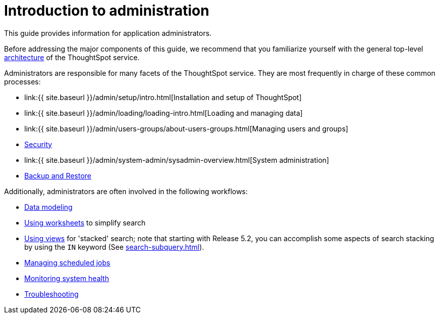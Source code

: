 = Introduction to administration
:last_updated: 4/7/2021
:linkattrs:
:experimental:
:page-aliases: /admin/intro.adoc
:description: This guide covers all topics of special interest to application administrators.

This guide provides information for application administrators.

Before addressing the major components of this guide, we recommend that you familiarize yourself with the general top-level xref:components.adoc[architecture] of the ThoughtSpot service.

Administrators are responsible for many facets of the ThoughtSpot service.
They are most frequently in charge of these common processes:

* link:{{ site.baseurl }}/admin/setup/intro.html[Installation and setup of ThoughtSpot]
* link:{{ site.baseurl }}/admin/loading/loading-intro.html[Loading and managing data]
* link:{{ site.baseurl }}/admin/users-groups/about-users-groups.html[Managing users and groups]
* xref:security.adoc[Security]
* link:{{ site.baseurl }}/admin/system-admin/sysadmin-overview.html[System administration]
* xref:backup-strategy.adoc[Backup and Restore]

Additionally, administrators are often involved in the following workflows:

* xref:data-modeling.adoc[Data modeling]
* xref:worksheets.adoc[Using worksheets] to simplify search
* xref:views.adoc[Using views] for 'stacked' search;
note that starting with Release 5.2, you can accomplish some aspects of search stacking by using the `IN` keyword (See xref:search-subquery.adoc[]).
* xref:about-scheduled-liveboards.adoc[Managing scheduled jobs]
* xref:system-monitor.adoc[Monitoring system health]
* xref:troubleshooting.adoc[Troubleshooting]
